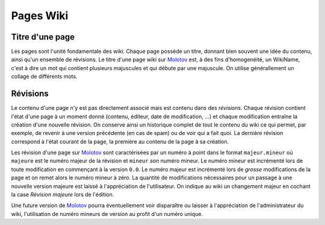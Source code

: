============
 Pages Wiki
============

Titre d'une page
----------------

Les pages sont l'unité fondamentale des wiki. Chaque page possède un titre,
donnant bien souvent une idée du contenu, ainsi qu'un ensemble de révisions.
Le titre d'une page wiki sur Molotov_ est, à des fins d'homogenéité, un
WikiName, c'est à dire un mot qui contient plusieurs majuscules et qui débute
par une majuscule. On utilise générallement un collage de différents mots.

Révisions
---------

Le contenu d'une page n'y est pas directement associé mais est contenu dans
des *révisions*. Chaque révision contient l'état d'une page à un moment donné
(contenu, éditeur, date de modification, ...) et chaque modification entraîne
la création d'une nouvelle révision. On conserve ainsi un historique complet
de tout le contenu du wiki ce qui permet, par exemple, de revenir à une
version précédente (en cas de spam) ou de voir qui a fait quoi. La dernière
révision correspond à l'état courant de la page, la première au contenu de la
page à sa création.

Les révision d'une page sur Molotov_ sont caractérisées par un numéro à
point dans le format ``majeur.mineur`` où ``majeure`` est le numéro majeur
de la révision et ``mineur`` son numéro mineur. Le numéro mineur est incrémenté
lors de toute modification en commençant à la version ``0.0``. Le numéro majeur
est incrémenté lors de *grosse* modifications de la page et on remet alors le
numéro mineur à zéro. La quantité de modifications nécessaires pour un passage
à une nouvelle version majeure est laissé à l'appréciation de l'utilisateur.
On indique au wiki un changement majeur en cochant la case *Révision majeure*
lors de l'édition.

Une future version de Molotov_ pourra éventuellement voir disparaître ou
laisser à l'appréciation de l'administrateur du wiki, l'utilisation de numéro
mineurs de version au profit d'un numéro unique.

.. _Molotov: http://molotov.next-touch.com/

